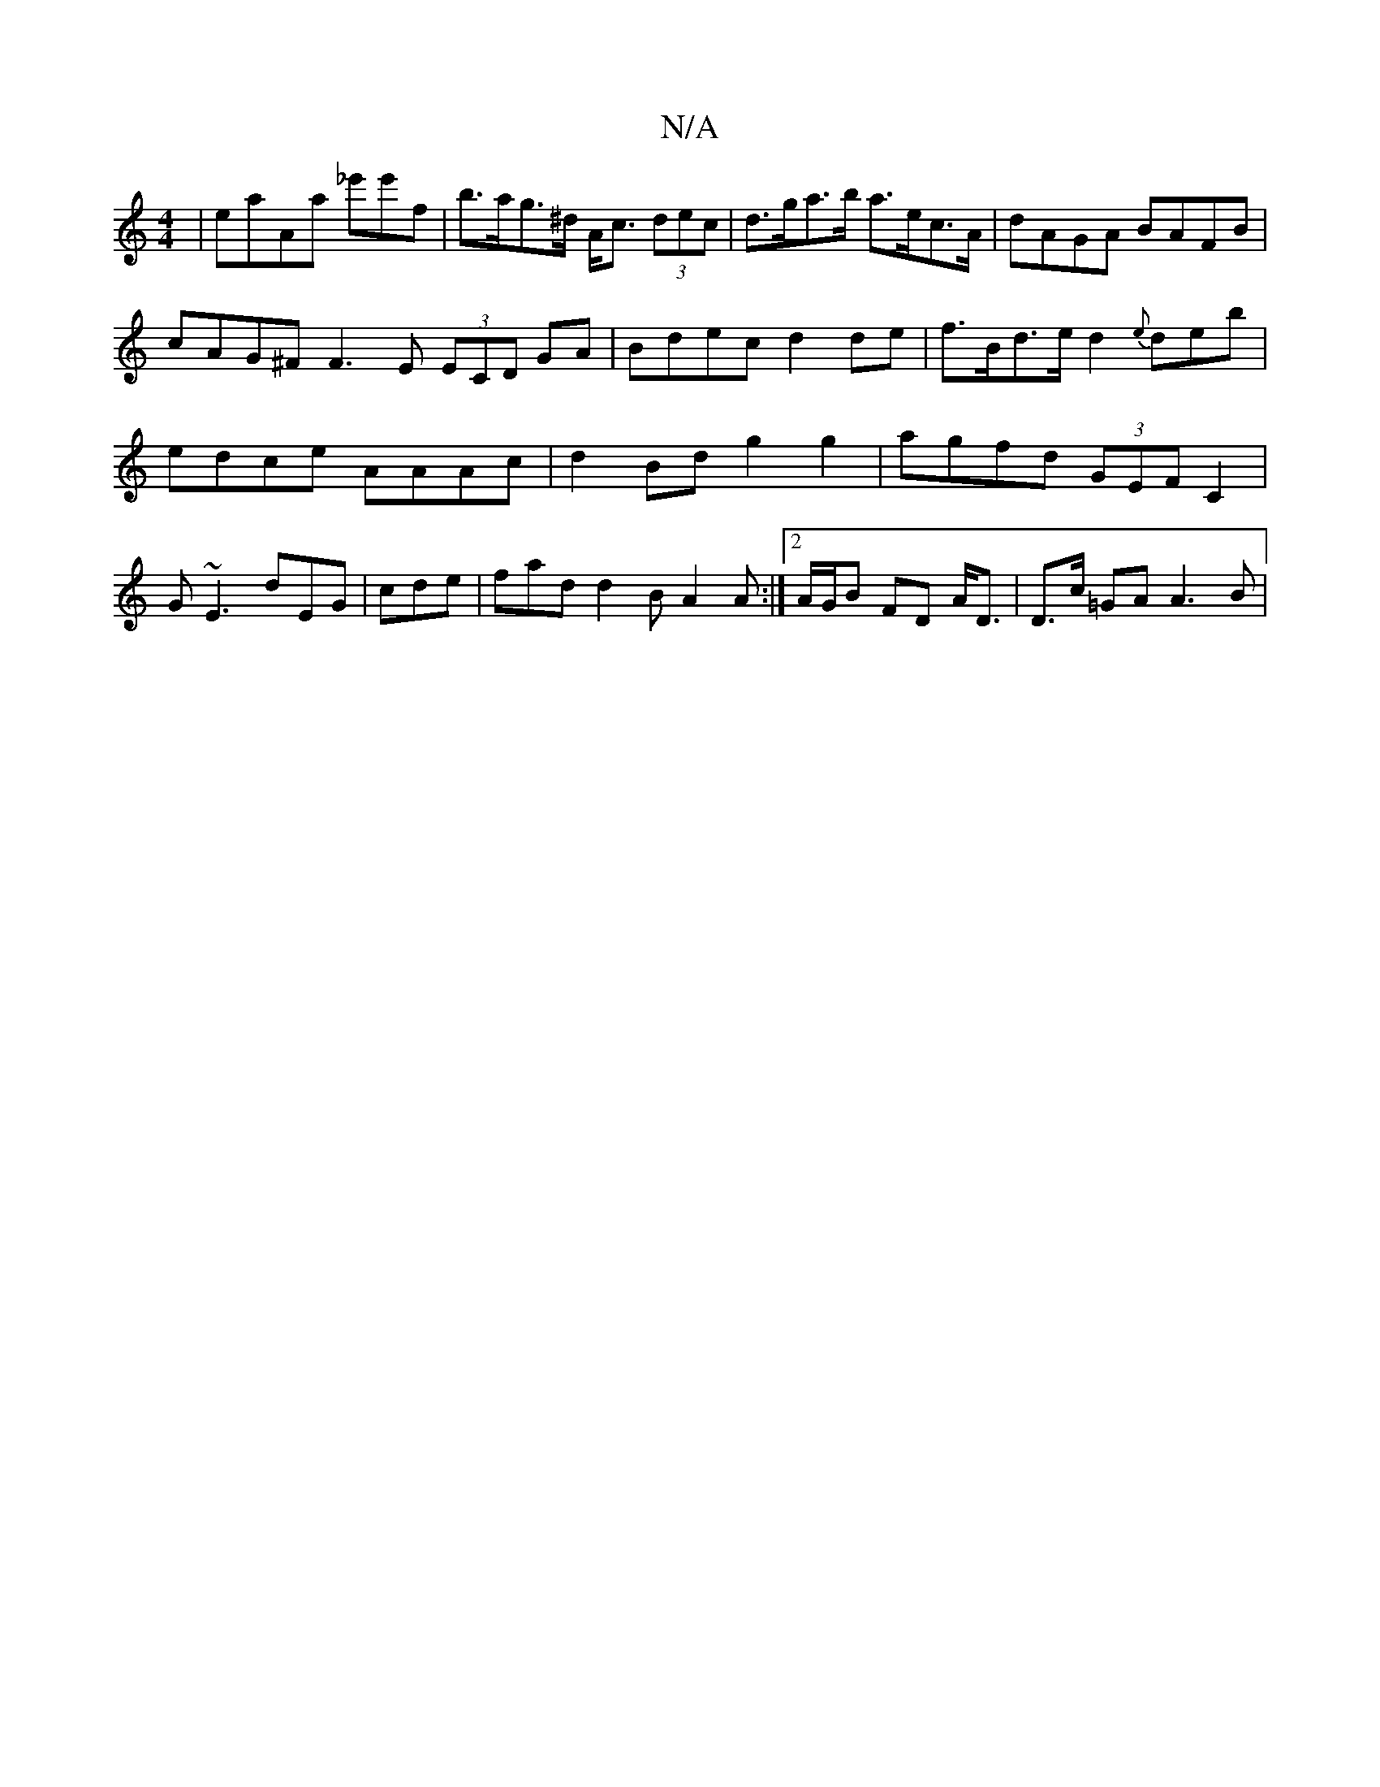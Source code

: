 X:1
T:N/A
M:4/4
R:N/A
K:Cmajor
|eaAa _e'e'f|b>ag>^d A<c (3dec|d>ga>b a>ec>A | dAGA BAFB | cAG^F F3E (3ECD GA|Bdec d2 de|f>Bd>e d2{e}deb|edce AAAc| d2Bd g2g2| agfd (3GEF C2 | G~E3 dEG|cde|fad d2B A2A:|][2 A/G/B FD A<D|D>c =GA A3B | 